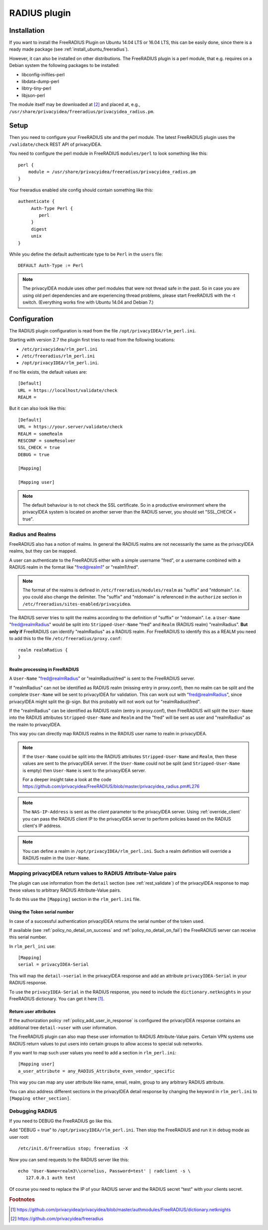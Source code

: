 .. _rlm_perl:

RADIUS plugin
=============

Installation
------------

If you want to install the FreeRADIUS Plugin on Ubuntu 14.04 LTS or 16.04 LTS, this can be
easily done, since there is a ready made package (see
:ref:`install_ubuntu_freeradius`).

However, it can also be installed on other distributions.
The FreeRADIUS plugin is a perl module, that e.g. requires on a Debian system
the following packages to be installed:

* libconfig-inifiles-perl
* libdata-dump-perl
* libtry-tiny-perl
* libjson-perl

The module itself may be downloaded at [#rlmPerl]_ and placed at, e.g.,
``/usr/share/privacyidea/freeradius/privacyidea_radius.pm``.

Setup
-----

Then you need to configure your FreeRADIUS site and the perl module. The
latest FreeRADIUS plugin uses the ``/validate/check`` REST API of privacyIDEA.

You need to configure the perl module in FreeRADIUS ``modules/perl`` to look
something like this::

   perl {
       module = /usr/share/privacyidea/freeradius/privacyidea_radius.pm
   }

Your freeradius enabled site config should contain something like this::

   authenticate {
        Auth-Type Perl {
           perl
        }
        digest
        unix
   }

While you define the default authenticate type to be ``Perl`` in the
``users`` file::

   DEFAULT Auth-Type := Perl

.. note:: The privacyIDEA module uses other perl modules that were not thread
   safe in the
   past. So in case you are using old perl dependencies and are experiencing
   thread problems, please start FreeRADIUS with the -t switch.
   (Everything works fine with Ubuntu 14.04 and Debian 7.)

Configuration
-------------

The RADIUS plugin configuration is read from the file
``/opt/privacyIDEA/rlm_perl.ini``.

Starting with version 2.7 the plugin first tries to read from the following
locations:

* ``/etc/privacyidea/rlm_perl.ini``
* ``/etc/freeradius/rlm_perl.ini``
* ``/opt/privacyIDEA/rlm_perl.ini``.

If no file exists, the default values are::

   [Default]
   URL = https://localhost/validate/check
   REALM =

But it can also look like this::

   [Default]
   URL = https://your.server/validate/check
   REALM = someRealm
   RESCONF = someResolver
   SSL_CHECK = true
   DEBUG = true

   [Mapping]

   [Mapping user]

.. note:: The default behaviour is to not check the SSL certificate.
   So in a productive environment where the privacyIDEA system is located on
   another server than the RADIUS server, you should set "SSL_CHECK = true".

.. _radius_and_realms:

Radius and Realms
~~~~~~~~~~~~~~~~~

.. index:: RADIUS, FreeRADIUS, RADIUS Realms, Realms

FreeRADIUS also has a notion of realms. In general the RADIUS realms are not
necessarily the same as the privacyIDEA realms, but they can be mapped.

A user can authenticate to the FreeRADIUS either with a simple username
"fred", or a username combined with a RADIUS realm in the format like
"fred@realm1" or "realm1\\fred".

.. note:: The format of the realms is defined in
   ``/etc/freeradius/modules/realm`` as "suffix" and "ntdomain". I.e. you could
   also change the delimiter.
   The "suffix" and "ntdomain" is referenced in the ``authorize`` section in
   ``/etc/freeradius/sites-enabled/privacyidea``.

The RADIUS server tries to split the realms according to the definition of
"suffix" or "ntdomain". I.e. a ``User-Name`` "fred@realmRadius" would be
split
into ``Stripped-User-Name`` "fred" and ``Realm`` (RADIUS realm) "realmRadius".
**But only if** FreeRADIUS can identify "realmRadius" as a RADIUS realm. For
FreeRADIUS to identify this as a REALM you need to add this to the file
``/etc/freeradius/proxy.conf``::

   realm realmRadius {
   }

Realm processing in FreeRADIUS
..............................

A ``User-Name`` "fred@realmRadius" or "realmRadius\\fred" is sent to the
FreeRADIUS server.

If "realmRadius" can not be identified as RADIUS realm (missing entry in
proxy.conf), then no realm can be split and the complete ``User-Name`` will be
sent to privacyIDEA for validation.
This can work out with "fred@realmRadius", since privacyIDEA
might split the @-sign. But this probably will not work out for
"realmRadius\\fred".

If the "realmRadius" can be identified as RADIUS realm (entry in proxy.conf),
then FreeRADIUS will split the ``User-Name`` into the RADIUS attributes
``Stripped-User-Name`` and ``Realm`` and the "fred" will be sent as user and
"realmRadius" as the realm to privacyIDEA.

This way you can directly map RADIUS realms in the RADIUS user name to realm
in privacyIDEA.

.. note:: If the ``User-Name`` could be split into the RADIUS attributes
   ``Stripped-User-Name`` and ``Realm``, then these values are sent to the
   privacyIDEA server. If the ``User-Name`` could not be split (and
   ``Stripped-User-Name`` is empty) then ``User-Name`` is sent to the
   privacyIDEA server.

   For a deeper insight take a look at the code
   https://github.com/privacyidea/FreeRADIUS/blob/master/privacyidea_radius.pm#L276

.. note:: The ``NAS-IP-Address`` is sent as the *client* parameter to the
   privacyIDEA server. Using :ref:`override_client` you can pass the RADIUS
   client IP to the privacyIDEA server to perform policies based on the
   RADIUS client's IP address.


.. note:: You can define a realm in ``/opt/privacyIDEA/rlm_perl.ini``. Such a
   realm definition will override a RADIUS realm in the ``User-Name``.

Mapping privacyIDEA return values to RADIUS Attribute-Value pairs
~~~~~~~~~~~~~~~~~~~~~~~~~~~~~~~~~~~~~~~~~~~~~~~~~~~~~~~~~~~~~~~~~

The plugin can use information from the ``detail`` section
(see :ref:`rest_validate`) of the
privacyIDEA response to map these values to arbitrary RADIUS Attribute-Value
pairs.

To do this use the ``[Mapping]`` section in the ``rlm_perl.ini`` file.

Using the Token serial number
.............................

In case of a successful authentication privacyIDEA returns the serial number
of the token used.

If available (see :ref:`policy_no_detail_on_success` and
:ref:`policy_no_detail_on_fail`) the FreeRADIUS server can receive this
serial number.

In ``rlm_perl_ini`` use::

    [Mapping]
    serial = privacyIDEA-Serial

This will map the ``detail->serial`` in the privacyIDEA response and add an
attribute ``privacyIDEA-Serial`` in your RADIUS response.

To use the ``privacyIDEA-Serial`` in the RADIUS response, you need to include
the ``dictionary.netknights`` in your FreeRADIUS dictionary.
You can get it here [#netknights_dict]_.

Return user attributes
......................

If the authorization policy :ref:`policy_add_user_in_response` is configured
the privacyIDEA response contains an additional tree ``detail->user`` with
user information.

The FreeRADIUS plugin can also map these user information to RADIUS
Attribute-Value pairs. Certain VPN systems use RADIUS return values to put
users into certain groups to allow access to special sub networks.

If you want to map such user values you need to add a section in
``rlm_perl.ini``::

   [Mapping user]
   a_user_attribute = any_RADIUS_Attribute_even_vendor_specific

This way you can map any user attribute like name, email, realm, group to any
arbitrary RADIUS attribute.

You can also address different sections in the privacyIDEA detail response by
changing the keyword in ``rlm_perl.ini`` to ``[Mapping other_section]``.


Debugging RADIUS
~~~~~~~~~~~~~~~~

If you need to DEBUG the FreeRADIUS go like this.

Add "DEBUG = true" to ``/opt/privacyIDEA/rlm_perl.ini``.
Then stop the FreeRADIUS and run it in debug mode as user root::

   /etc/init.d/freeradius stop; freeradius -X

Now you can send requests to the RADIUS server like this::

   echo 'User-Name=realm3\\cornelius, Password=test' | radclient -s \
      127.0.0.1 auth test

Of course you need to replace the IP of your RADIUS server and the RADIUS
secret "test" with your clients secret.

.. rubric:: Footnotes

.. [#netknights_dict] https://github.com/privacyidea/privacyidea/blob/master/authmodules/FreeRADIUS/dictionary.netknights
.. [#rlmPerl] https://github.com/privacyidea/freeradius
